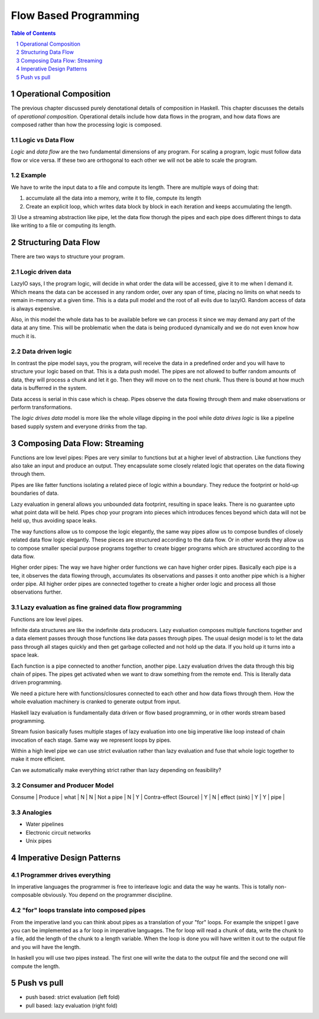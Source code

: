 Flow Based Programming
======================

.. need a good quote

.. contents:: Table of Contents
   :depth: 1

.. sectnum::

Operational Composition
-----------------------

The previous chapter discussed purely denotational details of composition in
Haskell. This chapter discusses the details of `operational composition`.
Operational details include how data flows in the program, and how data flows
are composed rather than how the processing logic is composed.

Logic vs Data Flow
~~~~~~~~~~~~~~~~~~

`Logic` and `data flow` are the two fundamental dimensions of any program. For
scaling a program, logic must follow data flow or vice versa. If these two are
orthogonal to each other we will not be able to scale the program.

Example
~~~~~~~

We have to write the input data to a file and compute its length. There are
multiple ways of doing that:

1) accumulate all the data into a memory, write it to file, compute its length
2) Create an explicit loop, which writes data block by block in each iteration
   and keeps accumulating the length.
3) Use a streaming abstraction like pipe, let the data flow thorugh the pipes
and each pipe does different things to data like writing to a file or computing
its length.

Structuring Data Flow
---------------------

There are two ways to structure your program.

Logic driven data
~~~~~~~~~~~~~~~~~

LazyIO says, I the program logic, will decide in what order the data will be
accessed, give it to me when I demand it. Which means the data can be accessed
in any random order, over any span of time, placing no limits on what needs to
remain in-memory at a given time. This is a data pull model and the root of all
evils due to lazyIO. Random access of data is always expensive.

Also, in this model the whole data has to be available before we can process it
since we may demand any part of the data at any time. This will be problematic
when the data is being produced dynamically and we do not even know how much it
is.

Data driven logic
~~~~~~~~~~~~~~~~~

In contrast the pipe model says, you the program, will receive the data in a
predefined order and you will have to structure your logic based on that.  This
is a data push model. The pipes are not allowed to buffer random amounts of
data, they will process a chunk and let it go. Then they will move on to the
next chunk. Thus there is bound at how much data is bufferred in the system.

Data access is serial in this case which is cheap. Pipes observe the data
flowing through them and make observations or perform transformations.

The `logic drives data` model is more like the whole village dipping in the
pool while `data drives logic` is like a pipeline based supply system and
everyone drinks from the tap.

Composing Data Flow: Streaming
------------------------------

Functions are low level pipes: Pipes are very similar to functions but at a
higher level of abstraction. Like functions they also take an input and produce
an output. They encapsulate some closely related logic that operates on the
data flowing through them.

Pipes are like fatter functions isolating a related piece of logic within a
boundary. They reduce the footprint or hold-up boundaries of data.

Lazy evaluation in general allows you unbounded data footprint, resulting in
space leaks. There is no guarantee upto what point data will be held. Pipes
chop your program into pieces which introduces fences beyond which data will
not be held up, thus avoiding space leaks.

The way functions allow us to compose the logic elegantly, the same way pipes
allow us to compose bundles of closely related data flow logic elegantly. These
pieces are structured according to the data flow. Or in other words they allow
us to compose smaller special purpose programs together to create bigger
programs which are structured according to the data flow.

Higher order pipes: The way we have higher order functions we can have higher
order pipes. Basically each pipe is a tee, it observes the data flowing
through, accumulates its observations and passes it onto another pipe which is
a higher order pipe. All higher order pipes are connected together to create a
higher order logic and process all those observations further.

Lazy evaluation as fine grained data flow programming
~~~~~~~~~~~~~~~~~~~~~~~~~~~~~~~~~~~~~~~~~~~~~~~~~~~~~

Functions are low level pipes.

Infinite data structures are like the indefinite data producers. Lazy
evaluation composes multiple functions together and a data element passes
through those functions like data passes through pipes. The usual design model
is to let the data pass through all stages quickly and then get garbage
collected and not hold up the data. If you hold up it turns into a space leak.

Each function is a pipe connected to another function, another pipe. Lazy
evaluation drives the data through this big chain of pipes. The pipes get
activated when we want to draw something from the remote end. This is literally
data driven programming.

We need a picture here with functions/closures connected to each other and how
data flows through them. How the whole evaluation machinery is cranked to
generate output from input.

Haskell lazy evaluation is fundamentally data driven or flow based programming,
or in other words stream based programming.

Stream fusion basically fuses multiple stages of lazy evaluation into one
big imperative like loop instead of chain invocation of each stage. Same way we
represent loops by pipes.

Within a high level pipe we can use strict evaluation rather than lazy
evaluation and fuse that whole logic together to make it more efficient.

Can we automatically make everything strict rather than lazy depending on
feasibility?

Consumer and Producer Model
~~~~~~~~~~~~~~~~~~~~~~~~~~~

Consume | Produce | what                   |
N       | N       | Not a pipe             |
N       | Y       | Contra-effect (Source) |
Y       | N       | effect (sink)          |
Y       | Y       | pipe                   |

Analogies
~~~~~~~~~

* Water pipelines
* Electronic circuit networks
* Unix pipes

Imperative Design Patterns
--------------------------

Programmer drives everything
~~~~~~~~~~~~~~~~~~~~~~~~~~~~

In imperative languages the programmer is free to interleave logic and data the
way he wants. This is totally non-composable obviously. You depend on the
programmer discipline.

"for" loops translate into composed pipes
~~~~~~~~~~~~~~~~~~~~~~~~~~~~~~~~~~~~~~~~~

From the imperative land you can think about pipes as a translation of your
"for" loops. For example the snippet I gave you can be implemented as a for
loop in imperative languages. The for loop will read a chunk of data, write the
chunk to a file, add the length of the chunk to a length variable. When the
loop is done you will have written it out to the output file and you will have
the length.

In haskell you will use two pipes instead. The first one will write the data to
the output file and the second one will compute the length.

Push vs pull
------------

* push based: strict evaluation (left fold)
* pull based: lazy evaluation (right fold)

